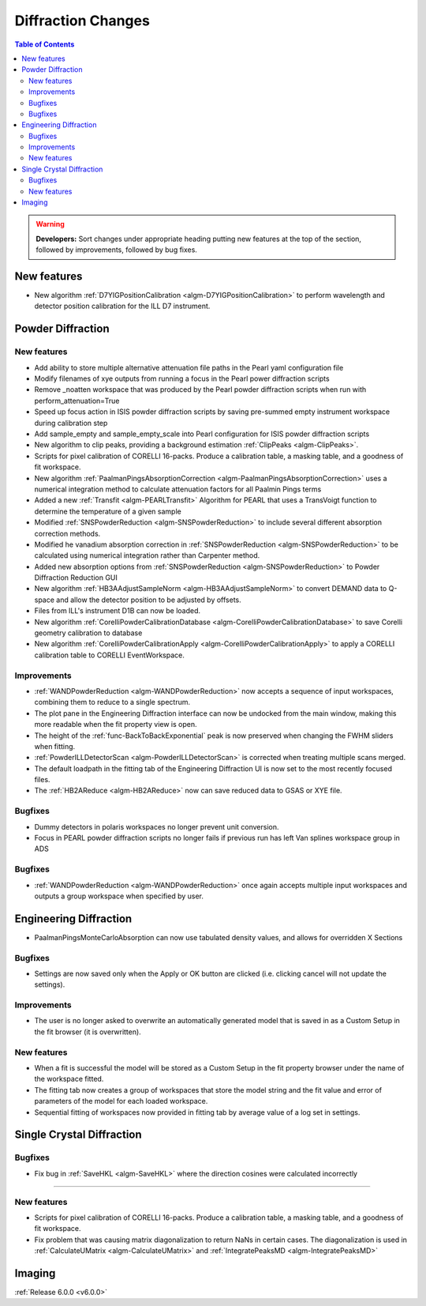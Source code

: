 ===================
Diffraction Changes
===================

.. contents:: Table of Contents
   :local:

.. warning:: **Developers:** Sort changes under appropriate heading
    putting new features at the top of the section, followed by
    improvements, followed by bug fixes.

New features
------------

- New algorithm :ref:`D7YIGPositionCalibration <algm-D7YIGPositionCalibration>` to perform wavelength and detector position calibration for the ILL D7 instrument.

Powder Diffraction
------------------
New features
############

- Add ability to store multiple alternative attenuation file paths in the Pearl yaml configuration file
- Modify filenames of xye outputs from running a focus in the Pearl power diffraction scripts
- Remove _noatten workspace that was produced by the Pearl powder diffraction scripts when run with perform_attenuation=True
- Speed up focus action in ISIS powder diffraction scripts by saving pre-summed empty instrument workspace during calibration step
- Add sample_empty and sample_empty_scale into Pearl configuration for ISIS powder diffraction scripts
- New algorithm to clip peaks, providing a background estimation :ref:`ClipPeaks <algm-ClipPeaks>`.
- Scripts for pixel calibration of CORELLI 16-packs. Produce a calibration table, a masking table, and a goodness of fit workspace.
- New algorithm :ref:`PaalmanPingsAbsorptionCorrection <algm-PaalmanPingsAbsorptionCorrection>` uses a numerical integration method to calculate attenuation factors for all Paalmin Pings terms
- Added a new :ref:`Transfit <algm-PEARLTransfit>` Algorithm for PEARL that uses a TransVoigt function to determine the temperature of a given sample
- Modified :ref:`SNSPowderReduction <algm-SNSPowderReduction>` to include several different absorption correction methods.
- Modified he vanadium absorption correction in :ref:`SNSPowderReduction <algm-SNSPowderReduction>` to be calculated using numerical integration rather than Carpenter method.
- Added new absorption options from :ref:`SNSPowderReduction <algm-SNSPowderReduction>` to Powder Diffraction Reduction GUI
- New algorithm :ref:`HB3AAdjustSampleNorm <algm-HB3AAdjustSampleNorm>` to convert DEMAND data to Q-space and allow the detector position to be adjusted by offsets.
- Files from ILL's instrument D1B can now be loaded.
- New algorithm :ref:`CorelliPowderCalibrationDatabase <algm-CorelliPowderCalibrationDatabase>` to save Corelli geometry calibration to database
- New algorithm :ref:`CorelliPowderCalibrationApply <algm-CorelliPowderCalibrationApply>` to apply a CORELLI calibration table to CORELLI EventWorkspace.


Improvements
############
- :ref:`WANDPowderReduction <algm-WANDPowderReduction>` now accepts a sequence of input workspaces, combining them to reduce to a single spectrum.
- The plot pane in the Engineering Diffraction interface can now be undocked from the main window, making this more readable when the fit property view is open.
- The height of the :ref:`func-BackToBackExponential` peak is now preserved when changing the FWHM sliders when fitting.
- :ref:`PowderILLDetectorScan <algm-PowderILLDetectorScan>` is corrected when treating multiple scans merged.
- The default loadpath in the fitting tab of the Engineering Diffraction UI is now set to the most recently focused files.
- The :ref:`HB2AReduce <algm-HB2AReduce>` now can save reduced data to GSAS or XYE file.


Bugfixes
########

- Dummy detectors in polaris workspaces no longer prevent unit conversion.
- Focus in PEARL powder diffraction scripts no longer fails if previous run has left Van splines workspace group in ADS


Bugfixes
########
- :ref:`WANDPowderReduction <algm-WANDPowderReduction>` once again accepts multiple input workspaces and outputs a group workspace when specified by user.

Engineering Diffraction
-----------------------
- PaalmanPingsMonteCarloAbsorption can now use tabulated density values, and allows for overridden X Sections

Bugfixes
############
- Settings are now saved only when the Apply or OK button are clicked (i.e. clicking cancel will not update the settings).

Improvements
############
- The user is no longer asked to overwrite an automatically generated model that is saved in as a Custom Setup in the fit browser (it is overwritten).

New features
############
- When a fit is successful the model will be stored as a Custom Setup in the fit property browser under the name of the workspace fitted.
- The fitting tab now creates a group of workspaces that store the model string and the fit value and error of parameters of the model for each loaded workspace.
- Sequential fitting of workspaces now provided in fitting tab by average value of a log set in settings.

Single Crystal Diffraction
--------------------------
Bugfixes
########
- Fix bug in :ref:`SaveHKL <algm-SaveHKL>` where the direction cosines were calculated incorrectly


=======

New features
############
- Scripts for pixel calibration of CORELLI 16-packs. Produce a calibration table, a masking table, and a goodness of fit workspace.
- Fix problem that was causing matrix diagonalization to return NaNs in certain cases. The diagonalization is used in :ref:`CalculateUMatrix <algm-CalculateUMatrix>` and :ref:`IntegratePeaksMD <algm-IntegratePeaksMD>`



Imaging
-------

:ref:`Release 6.0.0 <v6.0.0>`


